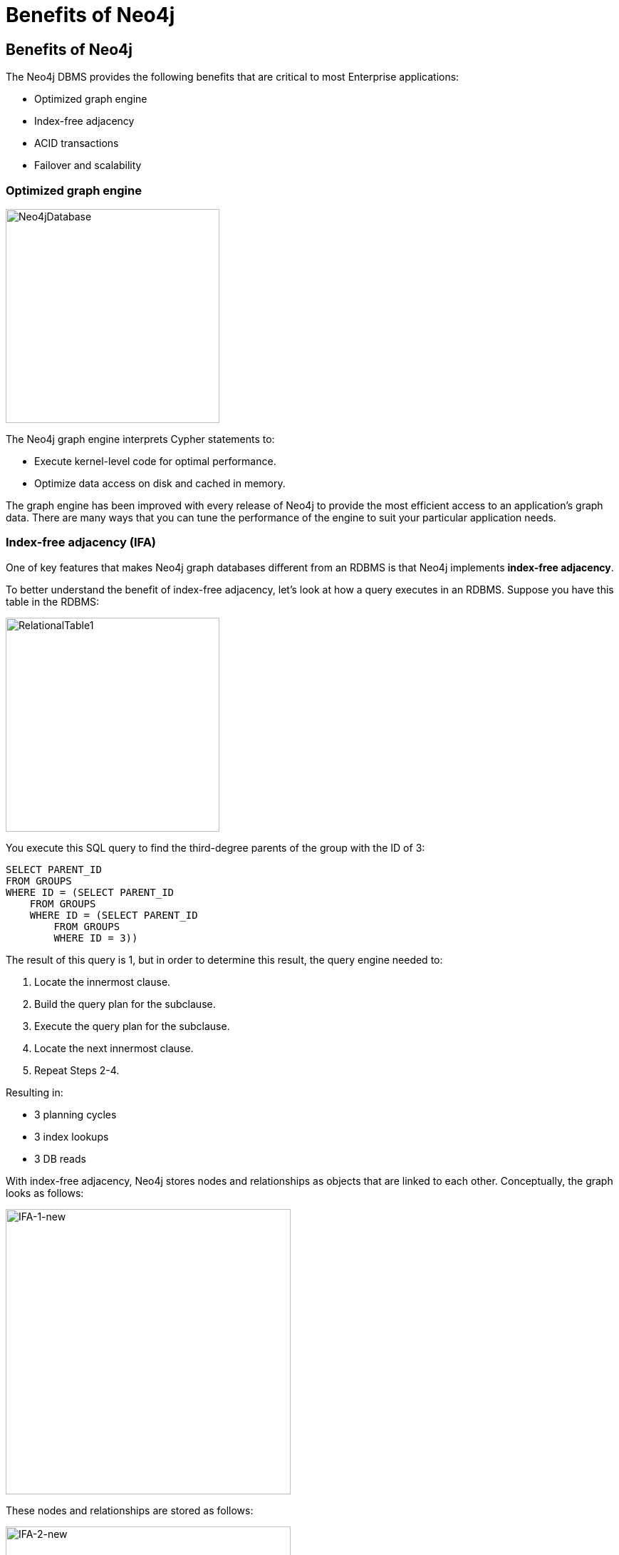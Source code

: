 = Benefits of Neo4j
:type: quiz
:order: 2


== Benefits of Neo4j

The Neo4j DBMS provides the following benefits that are critical to most Enterprise applications:

[square]
* Optimized graph engine
* Index-free adjacency
* ACID transactions
* Failover and scalability

=== Optimized graph engine

image::images/Neo4jDatabase.png[Neo4jDatabase,width=300,align=center]

The Neo4j graph engine interprets Cypher statements to:

[square]
* Execute kernel-level code for optimal performance.
* Optimize data access on disk and cached in memory.

The graph engine has been improved with every release of Neo4j to provide the most efficient access to an application's graph data. There are many ways that you can tune the performance of the engine to suit your particular application needs.

=== Index-free adjacency (IFA)

One of key features that makes Neo4j graph databases different from an RDBMS is that Neo4j implements
*index-free adjacency*.

To better understand the benefit of index-free adjacency, let's look at how a query executes in an RDBMS.
Suppose you have this table in the RDBMS:

image::images/RelationalTable1.png[RelationalTable1,width=300,align=center]

You execute this SQL query to find the third-degree parents of the group with the ID of 3:

[source,SQL,role=noplay nocopy]
----
SELECT PARENT_ID
FROM GROUPS
WHERE ID = (SELECT PARENT_ID
    FROM GROUPS
    WHERE ID = (SELECT PARENT_ID
        FROM GROUPS
        WHERE ID = 3))
----

The result of this query is 1, but in order to determine this result, the query engine needed to:

. Locate the innermost clause.
. Build the query plan for the subclause.
. Execute the query plan for the subclause.
. Locate the next innermost clause.
. Repeat Steps 2-4.

Resulting in:

* 3 planning cycles
* 3 index lookups
* 3 DB reads

With index-free adjacency, Neo4j stores nodes and relationships as objects that are linked to each other.
Conceptually, the graph looks as follows:

image::images/IFA-1-new.png[IFA-1-new,width=400,align=center]

These nodes and relationships are stored as follows:

image::images/IFA-2-new.png[IFA-2-new,width=400,align=center]

Suppose we had this query in Cypher:

[source,Cypher,role=noplay nocopy]
----
MATCH (n) <-- (:Group) <-- (:Group) <-- (:Group {id: 3})
RETURN n.id
----

Using IFA, the Neo4j query engine starts with the anchor of the query which is the Group node with the id of 3.
Then it uses the links stored in the relationship and node objects to traverse the graph pattern.

image::images/IFA-3-new.png[IFA-3-new,width=400,align=center]

To perform this query, the Neo4j query engine needed to:

[square]
* Plan the query based upon the anchor specified.
* Use an index to retrieve the anchor node.
* Follow pointers to retrieve the desired result node.

The benefits of IFA compared to relational DBMS access, there are:

[square]
* Much fewer index lookups or table scans.
* Reduced duplication of foreign keys.

=== ACID transactions

image::images/ACID.png[ACID,width=800,align=center]

Transactionality is very important for robust applications that require an ACID (atomicity, consistency, isolation, and durability) guarantees for their data.
If a relationship between nodes is created, not only is the relationship created, but the nodes are updated as connected.
All of these updates to the database must [.underline]#all# succeed or fail.

This is important since - true ACID compliance is rare in the No-SQL data management world.

=== Failover and scalability

image::images/Clustering.png[Clustering,width=600,align=center]


Neo4j supports clusters that provide high availability, scalability for read access to the data, and failover which is important to many enterprises.
Neo4j clusters also maintain ACID transactions across all locations.
Neo4j clusters are only available with Neo4j Enterprise Edition.



== Check your understanding


//include::questions/1-read-clause.adoc[]

//include::questions/2-valid-clauses.adoc[]

//include::questions/3-complete-query.adoc[]

[.summary]
== Summary

In this lesson, you learned how an application traverses the graph.
